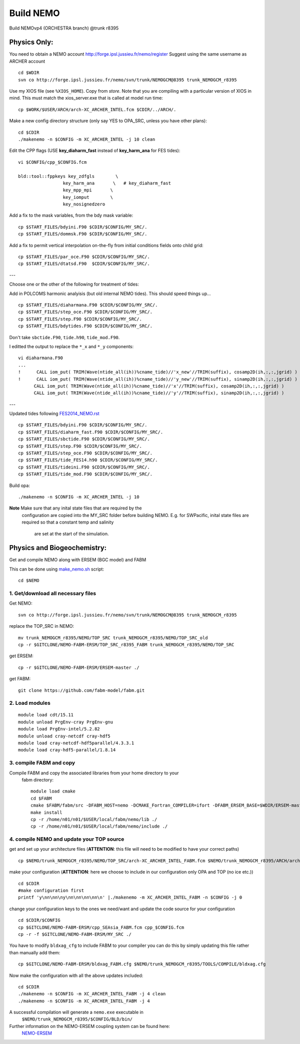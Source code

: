 .. _build_nemo_label:

Build NEMO
==========

Build NEMOvp4 (ORCHESTRA branch) @trunk r8395

Physics Only:
-------------

You need to obtain a NEMO account http://forge.ipsl.jussieu.fr/nemo/register
Suggest using the same username as ARCHER account

::

  cd $WDIR
  svn co http://forge.ipsl.jussieu.fr/nemo/svn/trunk/NEMOGCM@8395 trunk_NEMOGCM_r8395

Use my XIOS file (see ``%XIOS_HOME``). Copy from *store*. Note that you are
compiling with a particular version of XIOS in mind. This must match the
xios_server.exe that is called at model run time::

  cp $WORK/$USER/ARCH/arch-XC_ARCHER_INTEL.fcm $CDIR/../ARCH/.

Make a new config directory structure (only say YES to OPA_SRC, unless you have other plans)::

  cd $CDIR
  ./makenemo -n $CONFIG -m XC_ARCHER_INTEL -j 10 clean

Edit the CPP flags (USE **key_diaharm_fast** instead of **key_harm_ana** for FES tides)::

  vi $CONFIG/cpp_$CONFIG.fcm

  bld::tool::fppkeys key_zdfgls        \
                   key_harm_ana       \   # key_diaharm_fast
                   key_mpp_mpi       \
                   key_iomput        \
                   key_nosignedzero

Add a fix to the mask variables, from the bdy mask variable::

  cp $START_FILES/bdyini.F90 $CDIR/$CONFIG/MY_SRC/.
  cp $START_FILES/dommsk.F90 $CDIR/$CONFIG/MY_SRC/.

Add a fix to permit vertical interpolation on-the-fly from initial conditions fields
onto child grid::

  cp $START_FILES/par_oce.F90 $CDIR/$CONFIG/MY_SRC/.
  cp $START_FILES/dtatsd.F90  $CDIR/$CONFIG/MY_SRC/.


---

Choose one or the other of the following for treatment of tides:

.. note : jelt: I think that the harmonic analysis instructions here are out of date.
 I think that Nico updated it, but I am still using his first version which I
 stored in START_FILES.

Add in POLCOMS harmonic analyisis (but old internal NEMO tides). This should speed things up...
::

  cp $START_FILES/diaharmana.F90 $CDIR/$CONFIG/MY_SRC/.
  cp $START_FILES/step_oce.F90 $CDIR/$CONFIG/MY_SRC/.
  cp $START_FILES/step.F90 $CDIR/$CONFIG/MY_SRC/.
  cp $START_FILES/bdytides.F90 $CDIR/$CONFIG/MY_SRC/.

Don't take ``sbctide.F90``, ``tide.h90``, ``tide_mod.F90``.

I editted the output to replace the ``*_x`` and ``*_y`` components::

  vi diaharmana.F90
  ...
  !      CALL iom_put( TRIM(Wave(ntide_all(ih))%cname_tide)//'x_new'//TRIM(suffix), cosamp2D(ih,:,:,jgrid) )
  !      CALL iom_put( TRIM(Wave(ntide_all(ih))%cname_tide)//'y_new'//TRIM(suffix), sinamp2D(ih,:,:,jgrid) )
        CALL iom_put( TRIM(Wave(ntide_all(ih))%cname_tide)//'x'//TRIM(suffix), cosamp2D(ih,:,:,jgrid) )
        CALL iom_put( TRIM(Wave(ntide_all(ih))%cname_tide)//'y'//TRIM(suffix), sinamp2D(ih,:,:,jgrid) )

---

Updated tides following `<FES2014_NEMO.rst>`_ ::

  cp $START_FILES/bdyini.F90 $CDIR/$CONFIG/MY_SRC/.
  cp $START_FILES/diaharm_fast.F90 $CDIR/$CONFIG/MY_SRC/.
  cp $START_FILES/sbctide.F90 $CDIR/$CONFIG/MY_SRC/.
  cp $START_FILES/step.F90 $CDIR/$CONFIG/MY_SRC/.
  cp $START_FILES/step_oce.F90 $CDIR/$CONFIG/MY_SRC/.
  cp $START_FILES/tide_FES14.h90 $CDIR/$CONFIG/MY_SRC/.
  cp $START_FILES/tideini.F90 $CDIR/$CONFIG/MY_SRC/.
  cp $START_FILES/tide_mod.F90 $CDIR/$CONFIG/MY_SRC/.


Build opa::

  ./makenemo -n $CONFIG -m XC_ARCHER_INTEL -j 10

**Note** Make sure that any inital state files that are required by the
 configuration are copied into the MY_SRC folder before building NEMO. E.g. for
 SWPacific, inital state files are required so that a constant temp and salinity
  are set at the start of the simulation.


Physics and Biogeochemistry:
----------------------------

Get and compile NEMO along with ERSEM (BGC model) and FABM

This can be done using `make_nemo.sh <https://github.com/NOC-MSM/SEAsia_ERSEM_R12/blob/master/make_nemo.sh>`_ script::

  cd $NEMO


1. Get/download all necessary files
^^^^^^^^^^^^^^^^^^^^^^^^^^^^^^^^^^^

Get NEMO::

  svn co http://forge.ipsl.jussieu.fr/nemo/svn/trunk/NEMOGCM@8395 trunk_NEMOGCM_r8395

replace the TOP_SRC in NEMO::

  mv trunk_NEMOGCM_r8395/NEMO/TOP_SRC trunk_NEMOGCM_r8395/NEMO/TOP_SRC_old
  cp -r $GITCLONE/NEMO-FABM-ERSM/TOP_SRC_r8395_FABM trunk_NEMOGCM_r8395/NEMO/TOP_SRC

get ERSEM::

  cp -r $GITCLONE/NEMO-FABM-ERSM/ERSEM-master ./

get FABM::

  git clone https://github.com/fabm-model/fabm.git


2. Load modules
^^^^^^^^^^^^^^^
::

  module load cdt/15.11
  module unload PrgEnv-cray PrgEnv-gnu
  module load PrgEnv-intel/5.2.82
  module unload cray-netcdf cray-hdf5
  module load cray-netcdf-hdf5parallel/4.3.3.1
  module load cray-hdf5-parallel/1.8.14


3. compile FABM and copy
^^^^^^^^^^^^^^^^^^^^^^^^

Compile FABM and copy the associated libraries from your home directory to your
 fabm directory::

  module load cmake
  cd $FABM
  cmake $FABM/fabm/src -DFABM_HOST=nemo -DCMAKE_Fortran_COMPILER=ifort -DFABM_ERSEM_BASE=$WDIR/ERSEM-master -DFABM_EMBED_VERSION=ON
  make install
  cp -r /home/n01/n01/$USER/local/fabm/nemo/lib ./
  cp -r /home/n01/n01/$USER/local/fabm/nemo/include ./


4. compile NEMO and update your TOP source
^^^^^^^^^^^^^^^^^^^^^^^^^^^^^^^^^^^^^^^^^^

get and set up your architecture files (**ATTENTION**: this file will need to be modified to have your correct paths)
::

  cp $NEMO/trunk_NEMOGCM_r8395/NEMO/TOP_SRC/arch-XC_ARCHER_INTEL_FABM.fcm $NEMO/trunk_NEMOGCM_r8395/ARCH/arch-XC_ARCHER_INTEL_FABM.fcm

make your configuration (**ATTENTION**: here we choose to include in our configuration only OPA and TOP (no ice etc.))
::

  cd $CDIR
  #make configuration first
  printf 'y\nn\nn\ny\nn\nn\nn\nn\n' |./makenemo -m XC_ARCHER_INTEL_FABM -n $CONFIG -j 0

change your configuration keys to the ones we need/want and update the code source for your configuration
::

  cd $CDIR/$CONFIG
  cp $GITCLONE/NEMO-FABM-ERSM/cpp_SEAsia_FABM.fcm cpp_$CONFIG.fcm
  cp -r -f $GITCLONE/NEMO-FABM-ERSM/MY_SRC ./

You have to modify ``bldxag_cfg`` to include FABM to your compiler you can do this by simply updating this file rather than manually add them:
::

  cp $GITCLONE/NEMO-FABM-ERSM/bldxag_FABM.cfg $NEMO/trunk_NEMOGCM_r8395/TOOLS/COMPILE/bldxag.cfg

Now make the configuration with all the above updates included::

  cd $CDIR
  ./makenemo -n $CONFIG -m XC_ARCHER_INTEL_FABM -j 4 clean
  ./makenemo -n $CONFIG -m XC_ARCHER_INTEL_FABM -j 4


A successful compilation will generate a ``nemo.exe`` executable in
 ``$NEMO/trunk_NEMOGCM_r8395/$CONFIG/BLD/bin/``

Further information on the NEMO-ERSEM coupling system can be found here:
 `NEMO-ERSEM <https://github.com/NOC-MSM/NEMO_ERSEM>`_
